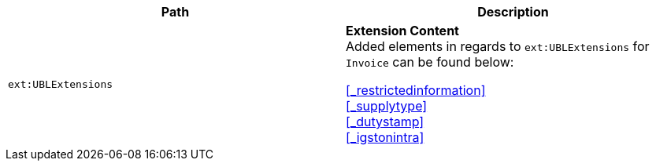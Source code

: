 |===
|Path |Description

|`ext:UBLExtensions`
|**Extension Content** +
Added elements in regards to `ext:UBLExtensions` for `Invoice` can be found below: +

<<_restrictedinformation>> +
<<_supplytype>> +
<<_dutystamp>> +
<<_igstonintra>>
|===

